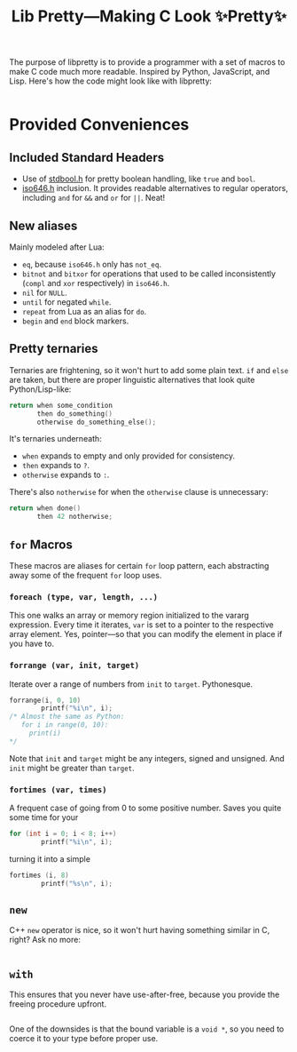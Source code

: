 #+TITLE:Lib Pretty—Making C Look ✨Pretty✨

The purpose of libpretty is to provide a programmer with a set of
macros to make C code much more readable. Inspired by Python,
JavaScript, and Lisp. Here's how the code might look like with
libpretty:

#+begin_src C

#+end_src


* Provided Conveniences

** Included Standard Headers
- Use of [[https://en.cppreference.com/w/c/types/boolean][stdbool.h]] for pretty boolean handling, like ~true~ and
  ~bool~.
- [[https://en.cppreference.com/w/c/language/operator_alternative#Operator_macros.28C95.29][iso646.h]] inclusion. It provides readable alternatives to regular
  operators, including ~and~ for ~&&~ and ~or~ for ~||~. Neat!
** New aliases
Mainly modeled after Lua:
- ~eq~, because ~iso646.h~ only has ~not_eq~.
- ~bitnot~ and ~bitxor~ for operations that used to be called
  inconsistently (~compl~ and ~xor~ respectively) in ~iso646.h~.
- ~nil~ for ~NULL~.
- ~until~ for negated ~while~.
- ~repeat~ from Lua as an alias for ~do~.
- ~begin~ and ~end~ block markers.

** Pretty ternaries
Ternaries are frightening, so it won't hurt to add some plain
text. ~if~ and ~else~ are taken, but there are proper linguistic
alternatives that look quite Python/Lisp-like:
#+begin_src C
  return when some_condition
         then do_something()
         otherwise do_something_else();
#+end_src

It's ternaries underneath:
- ~when~ expands to empty and only provided for consistency.
- ~then~ expands to ~?~.
- ~otherwise~ expands to ~:~.

There's also ~notherwise~ for when the ~otherwise~ clause is
unnecessary:
#+begin_src C
  return when done()
         then 42 notherwise;
#+end_src


** ~for~ Macros
These macros are aliases for certain ~for~ loop pattern, each
abstracting away some of the frequent ~for~ loop uses.

*** ~foreach (type, var, length, ...)~
This one walks an array or memory region initialized to the vararg
expression. Every time it iterates, ~var~ is set to a pointer to the
respective array element. Yes, pointer—so that you can modify the
element in place if you have to.

*** ~forrange (var, init, target)~
Iterate over a range of numbers from ~init~ to ~target~. Pythonesque.
#+begin_src C
  forrange(i, 0, 10)
          printf("%i\n", i);
  /* Almost the same as Python:
     for i in range(0, 10):
       print(i)
  ,*/
#+end_src

Note that ~init~ and ~target~ might be any integers, signed and
unsigned. And ~init~ might be greater than ~target~.

*** ~fortimes (var, times)~ 
A frequent case of going from 0 to some positive number. Saves you
quite some time for your
#+begin_src C
  for (int i = 0; i < 8; i++)
          printf("%i\n", i);
#+end_src

turning it into a simple
#+begin_src C
  fortimes (i, 8)
          printf("%s\n", i);
#+end_src

** ~new~
C++ ~new~ operator is nice, so it won't hurt having something similar
in C, right? Ask no more:
#+begin_src C
  
#+end_src

** ~with~
This ensures that you never have use-after-free, because you provide
the freeing procedure upfront.
#+begin_src C
  
#+end_src

One of the downsides is that the bound variable is a ~void *~, so you
need to coerce it to your type before proper use.
